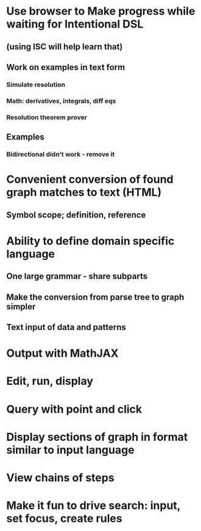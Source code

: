 #+STARTUP: showall
* Use browser to Make progress while waiting for Intentional DSL
** (using ISC will help learn that)
** Work on examples in text form
*** Simulate resolution
*** Math: derivatives, integrals, diff eqs
*** Resolution theorem prover
** Examples
*** Bidirectional didn't work - remove it






* Convenient conversion of found graph matches to text (HTML)
** Symbol scope; definition, reference

* Ability to define domain specific language
** One large grammar - share subparts
** Make the conversion from parse tree to graph simpler
** Text input of data and patterns


* Output with MathJAX

* Edit, run, display
* Query with point and click

* Display sections of graph in format similar to input language

* View chains of steps


* Make it fun to drive search: input, set focus, create rules
